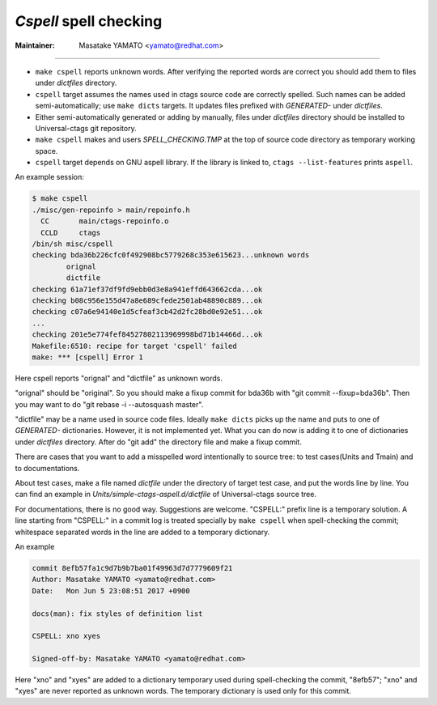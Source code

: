 .. _cspell:

*Cspell* spell checking
---------------------------------------------------------------------

:Maintainer: Masatake YAMATO <yamato@redhat.com>

-----

* ``make cspell`` reports unknown words.
  After verifying the reported words are correct you should
  add them to files under *dictfiles* directory.

* ``cspell`` target assumes the names used in ctags source code are
  correctly spelled. Such names can be added semi-automatically; use
  ``make dicts`` targets. It updates files prefixed with *GENERATED-*
  under *dictfiles*.

* Either semi-automatically generated or adding by manually, files
  under *dictfiles* directory should be installed to Universal-ctags
  git repository.

* ``make cspell`` makes and users *SPELL_CHECKING.TMP* at the top of source
  code directory as temporary working space.

* ``cspell`` target depends on GNU aspell library. If the library is linked
  to, ``ctags --list-features`` prints ``aspell``.

An example session:

.. code-block:: console

    $ make cspell
    ./misc/gen-repoinfo > main/repoinfo.h
      CC       main/ctags-repoinfo.o
      CCLD     ctags
    /bin/sh misc/cspell
    checking bda36b226cfc0f492908bc5779268c353e615623...unknown words
	    orignal
	    dictfile
    checking 61a71ef37df9fd9ebb0d3e8a941effd643662cda...ok
    checking b08c956e155d47a8e689cfede2501ab48890c889...ok
    checking c07a6e94140e1d5cfeaf3cb42d2fc28bd0e92e51...ok
    ...
    checking 201e5e774fef84527802113969998bd71b14466d...ok
    Makefile:6510: recipe for target 'cspell' failed
    make: *** [cspell] Error 1

Here cspell reports "orignal" and "dictfile" as unknown words.

"orignal" should be "original". So you should make a fixup commit
for bda36b with "git commit --fixup=bda36b". Then you may want to
do "git rebase -i --autosquash master".

"dictfile" may be a name used in source code files. Ideally
``make dicts`` picks up the name and puts to one of *GENERATED-*
dictionaries. However, it is not implemented yet. What you can
do now is adding it to one of dictionaries under *dictfiles*
directory. After do "git add" the directory file and make
a fixup commit.

There are cases that you want to add a misspelled word intentionally
to source tree: to test cases(Units and Tmain) and to documentations.

About test cases, make a file named *dictfile* under the directory of
target test case, and put the words line by line. You can find an
example in *Units/simple-ctags-aspell.d/dictfile* of Universal-ctags
source tree.

For documentations, there is no good way. Suggestions are welcome.
"CSPELL:" prefix line is a temporary solution.  A line starting from
"CSPELL:" in a commit log is treated specially by ``make cspell`` when
spell-checking the commit; whitespace separated words in the line are
added to a temporary dictionary.

An example

.. code-block:: git-commit

	commit 8efb57fa1c9d7b9b7ba01f49963d7d7779609f21
	Author: Masatake YAMATO <yamato@redhat.com>
	Date:   Mon Jun 5 23:08:51 2017 +0900

	docs(man): fix styles of definition list

	CSPELL: xno xyes

	Signed-off-by: Masatake YAMATO <yamato@redhat.com>

Here "xno" and "xyes" are added to a dictionary temporary used during
spell-checking the commit, "8efb57"; "xno" and "xyes" are never
reported as unknown words. The temporary dictionary is used only for
this commit.
